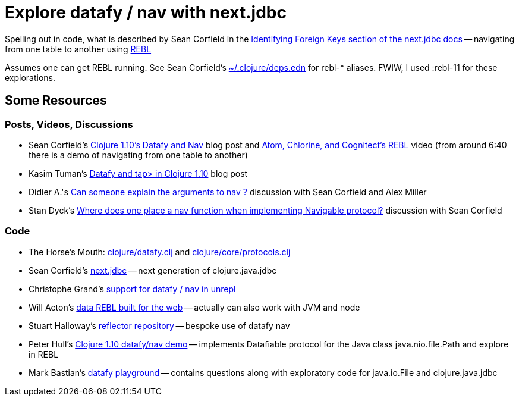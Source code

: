 = Explore datafy / nav with next.jdbc

Spelling out in code, what is described by Sean Corfield in the https://github.com/seancorfield/next-jdbc/blob/master/doc/datafy-nav-and-schema.md#user-content-identifying-foreign-keys[Identifying Foreign Keys section of the next.jdbc docs] -- navigating from one table to another using https://github.com/cognitect-labs/REBL-distro[REBL]

Assumes one can get REBL running.  See Sean Corfield's https://github.com/seancorfield/dot-clojure[~/.clojure/deps.edn] for rebl-* aliases.  FWIW, I used :rebl-11 for these explorations.

== Some Resources

=== Posts, Videos, Discussions

* Sean Corfield's https://corfield.org/blog/2018/12/03/datafy-nav/[Clojure 1.10's Datafy and Nav] blog post and https://www.youtube.com/watch?v=ZhzMoEz4j1k[Atom, Chlorine, and Cognitect's REBL] video (from around 6:40 there is a demo of navigating from one table to another)
* Kasim Tuman's https://www.birkey.co/2018-10-26-datafy-and-tap%3E-in-clojure-1.10.html[Datafy and tap> in Clojure 1.10] blog post
* Didier A.'s https://ask.clojure.org/index.php/8550/can-someone-explain-the-arguments-to-nav[Can someone explain the arguments to nav ?] discussion with Sean Corfield and Alex Miller
* Stan Dyck's https://ask.clojure.org/index.php/9073/where-does-place-function-implementing-navigable-protocol[Where does one place a nav function when implementing Navigable protocol?] discussion with Sean Corfield

=== Code

* The Horse's Mouth: https://github.com/clojure/clojure/blob/master/src/clj/clojure/datafy.clj[clojure/datafy.clj] and https://github.com/clojure/clojure/blob/master/src/clj/clojure/core/protocols.clj[clojure/core/protocols.clj]
* Sean Corfield's https://github.com/seancorfield/next-jdbc[next.jdbc] -- next generation of clojure.java.jdbc
* Christophe Grand's https://github.com/Unrepl/unrepl/commit/ea92a94bbcc7355a8db1671f385026cbe98d3342[support for datafy / nav in unrepl]
* Will Acton's https://github.com/Lokeh/punk[data REBL built for the web] -- actually can also work with JVM and node
* Stuart Halloway's https://github.com/stuarthalloway/reflector[reflector repository] -- bespoke use of datafy nav
* Peter Hull's https://github.com/pedro-w/nav-demo[Clojure 1.10 datafy/nav demo] -- implements Datafiable protocol for the Java class java.nio.file.Path and explore in REBL
* Mark Bastian's https://github.com/markbastian/datafy-playground/[datafy playground] -- contains questions along with exploratory code for java.io.File and clojure.java.jdbc

